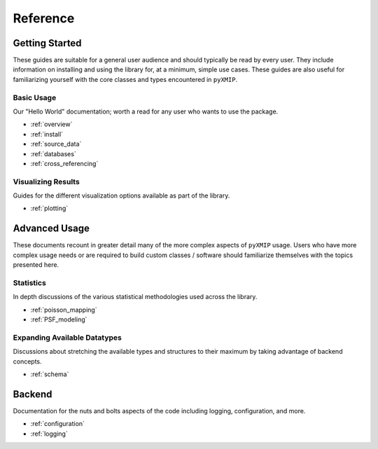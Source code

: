 .. reference:
=====================
Reference
=====================

.. raw:: html

   <hr>

Getting Started
---------------

These guides are suitable for a general user audience and should typically be read by every user. They include information
on installing and using the library for, at a minimum, simple use cases. These guides are also useful for familiarizing yourself
with the core classes and types encountered in ``pyXMIP``.


Basic Usage
'''''''''''

Our "Hello World" documentation; worth a read for any user who wants to use the package.

- :ref:`overview`
- :ref:`install`
- :ref:`source_data`
- :ref:`databases`
- :ref:`cross_referencing`

Visualizing Results
'''''''''''''''''''

Guides for the different visualization options available as part of the library.

- :ref:`plotting`

Advanced Usage
--------------

These documents recount in greater detail many of the more complex aspects of ``pyXMIP`` usage. Users who have more complex
usage needs or are required to build custom classes / software should familiarize themselves with the topics presented here.

.. raw:: html

   <hr>

Statistics
''''''''''

In depth discussions of the various statistical methodologies used across the library.

- :ref:`poisson_mapping`
- :ref:`PSF_modeling`

Expanding Available Datatypes
'''''''''''''''''''''''''''''

Discussions about stretching the available types and structures to their maximum by taking advantage of backend concepts.

- :ref:`schema`


Backend
-------

Documentation for the nuts and bolts aspects of the code including logging, configuration, and more.

.. raw:: html

   <hr>

- :ref:`configuration`
- :ref:`logging`
